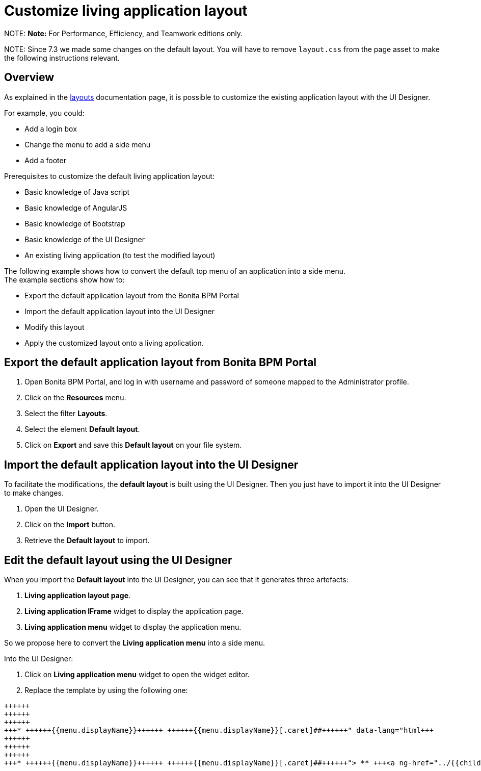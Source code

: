 = Customize living application layout

NOTE:
*Note:* For Performance, Efficiency, and Teamwork editions only.


NOTE:
Since 7.3 we made some changes on the default layout. You will have to remove `layout.css` from the page asset to make the following instructions relevant.


## Overview

As explained in the xref:layouts.adoc[layouts] documentation page, it is possible to customize the existing application layout with the UI Designer.

For example, you could:

* Add a login box
* Change the menu to add a side menu
* Add a footer

Prerequisites to customize the default living application layout:

* Basic knowledge of Java script
* Basic knowledge of AngularJS
* Basic knowledge of Bootstrap
* Basic knowledge of the UI Designer
* An existing living application (to test the modified layout)

The following example shows how to convert the default top menu of an application into a side menu. +
The example sections show how to:

* Export the default application layout from the Bonita BPM Portal
* Import the default application layout into the UI Designer
* Modify this layout
* Apply the customized layout onto a living application.

## Export the default application layout from Bonita BPM Portal

. Open Bonita BPM Portal, and log in with username and password of someone mapped to the Administrator profile.
. Click on the *Resources* menu.
. Select the filter *Layouts*.
. Select the element *Default layout*.
. Click on *Export* and save this *Default layout* on your file system.

== Import the default application layout into the UI Designer

To facilitate the modifications, the *default layout* is built using the UI Designer. Then you just have to import it into the UI Designer to make changes.

. Open the UI Designer.
. Click on the *Import* button.
. Retrieve the *Default layout* to import.

== Edit the default layout using the UI Designer

When you import the *Default layout* into the UI Designer, you can see that it generates three artefacts:

. *Living application layout page*.
. *Living application IFrame* widget to display the application page.
. *Living application menu* widget to display the application menu.

So we propose here to convert the *Living application menu* into a side menu.

Into the UI Designer:

. Click on *Living application menu* widget to open the widget editor.
. Replace the template by using the following one:
```html+++<div class="container" style="height:100%">++++++<div class="row">++++++<div id="leftCol">++++++<div class="well">+++* +++<a ng-if="!ctrl.isParentMenu(menu)" ng-href="../{{menu.applicationPageId.token}}/" ng-click="ctrl.reload()">+++{{menu.displayName}}+++</a>+++ +++<a ng-if="ctrl.isParentMenu(menu)" dropdown-toggle="">+++{{menu.displayName}}[.caret]##+++</a>+++
 ** +++<a ng-href="../{{childMenu.applicationPageId.token}}/" ng-click="ctrl.reload()">+++{{childMenu.displayName}}+++</a>++++++</div>++++++</div>++++++</div>++++++</div>+++

```

. Click on *Save*.
. Return to the UI Designer home page.
. Click on *Living application layout page*.
. Drag and drop the existing *living application Menu* on the left side of the *living application IFrame*.
. Resize the *living Application Menu* by setting the width to 2.
. Resize the *living Application IFrame* by setting the width to 10.
. Click on *Save*.

== Export the Side menu layout on your file system

Once your changes are made, save the new layout using a new name and then export it.

. Rename it into *SideMenuLayout*.
. Click on *Save*.
. Click on the *Export* button.

== Import the *Side Menu Layout* into the portal

. Open the Bonita BPM Portal, and again log in with username and password of someone mapped to the Administrator profile.
. Click on the *Resources* menu.
. Click on *Add*.
. Add the new *Side Menu Layout Page*.
. Click *Next*.
. Click *Confirm*.

== Configure your living application to use the modified layout

. Click on the *Applications* menu.
. Click on the edit action *...* of your living application.
. In the *Look & Feel* section, click on the layout link
. Select the *Side Menu layout*
. Click on the validation button
. In the application details section, click on the URL link to navigate to your living application.
. See your new application layout with a side menu.
. Feel free to add lots of new improvements to create the layout that fits your needs.

== Troubleshooting

=== Living application layout log 3 error 500 on loading

This issue has been fixed in the 7.3.0 version ("[BS-14885] - Living application layout log 3 error 500 on loading").
If you want to import a custom layout created with an oldest UIDesigner version (7.2.x or lower) in a 7.3.0 (or greater) version, you have to perform the following
steps to prevent the issue to occur.

. Import the CustomLayout_7.2.x in UIDesigner 7.3.3
. Export the default layout from Bonita Portal
. Import the default layout and confirm the overwrite of custom widgets
. Open the CustomLayout_7.2.x Layout and remove the 3 variables AuthorizeApplicationAPI, AuthorizeApplicationPageAPI and AuthorizeApplicationMenuAPI (as shown below)
Those variables are responsible of the SEVERE error logs on server.
. Select the iFrame widget and set the reziseToContent option to yes
. Save then Export the layout (feel free to rename the layout if you want)
. On Bonita Portal server edit the layout and import the newly exported layout
. confirm all the messages
. Validate that your application has a layout that fits your requirements.
